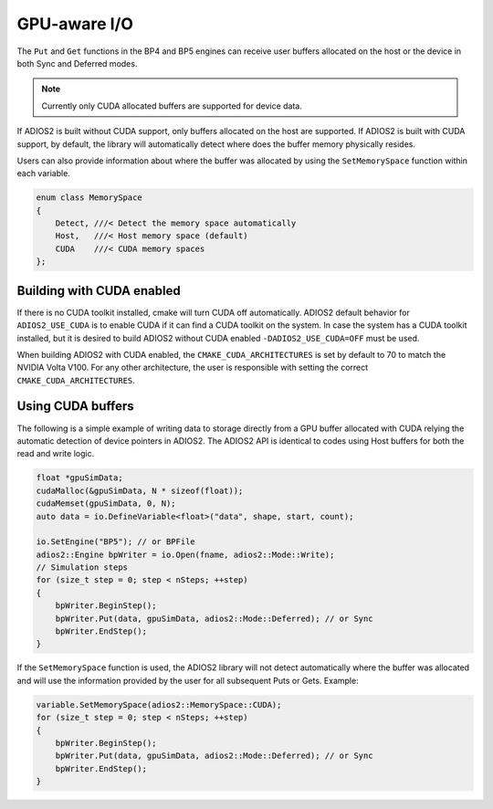 #################
 GPU-aware I/O
#################

The ``Put`` and ``Get`` functions in the BP4 and BP5 engines can receive user buffers allocated on the host or the device in both Sync and Deferred modes.

.. note::
    Currently only CUDA allocated buffers are supported for device data.

If ADIOS2 is built without CUDA support, only buffers allocated on the host are supported. If ADIOS2 is built with CUDA support, by default, the library will automatically detect where does the buffer memory physically resides.

Users can also provide information about where the buffer was allocated by using the ``SetMemorySpace`` function within each variable.

.. code-block:: c++

    enum class MemorySpace
    {
        Detect, ///< Detect the memory space automatically
        Host,   ///< Host memory space (default)
        CUDA    ///< CUDA memory spaces
    };


Building with CUDA enabled
--------------------------

If there is no CUDA toolkit installed, cmake will turn CUDA off automatically. ADIOS2 default behavior for ``ADIOS2_USE_CUDA`` is to enable CUDA if it can find a CUDA toolkit on the system. In case the system has a CUDA toolkit installed, but it is desired to build ADIOS2 without CUDA enabled ``-DADIOS2_USE_CUDA=OFF`` must be used.

When building ADIOS2 with CUDA enabled, the ``CMAKE_CUDA_ARCHITECTURES`` is set by default to 70 to match the NVIDIA Volta V100. For any other architecture, the user is responsible with setting the correct ``CMAKE_CUDA_ARCHITECTURES``.


Using CUDA buffers
-------------------

The following is a simple example of writing data to storage directly from a GPU buffer allocated with CUDA relying the automatic detection of device pointers in ADIOS2. The ADIOS2 API is identical to codes using Host buffers for both the read and write logic.

.. code-block:: c++

    float *gpuSimData;
    cudaMalloc(&gpuSimData, N * sizeof(float));
    cudaMemset(gpuSimData, 0, N);
    auto data = io.DefineVariable<float>("data", shape, start, count);

    io.SetEngine("BP5"); // or BPFile
    adios2::Engine bpWriter = io.Open(fname, adios2::Mode::Write);
    // Simulation steps
    for (size_t step = 0; step < nSteps; ++step)
    {
        bpWriter.BeginStep();
        bpWriter.Put(data, gpuSimData, adios2::Mode::Deferred); // or Sync
        bpWriter.EndStep();
    }


If the ``SetMemorySpace`` function is used, the ADIOS2 library will not detect automatically where the buffer was allocated and will use the information provided by the user for all subsequent Puts or Gets. Example:

.. code-block:: c++

    variable.SetMemorySpace(adios2::MemorySpace::CUDA);
    for (size_t step = 0; step < nSteps; ++step)
    {
        bpWriter.BeginStep();
        bpWriter.Put(data, gpuSimData, adios2::Mode::Deferred); // or Sync
        bpWriter.EndStep();
    }
